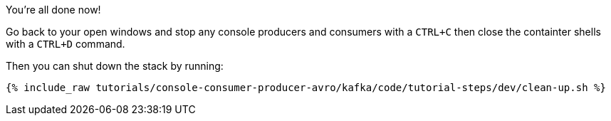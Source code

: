 You're all done now!

Go back to your open windows and stop any console producers and consumers with a `CTRL+C` then close the containter shells with a `CTRL+D` command.

Then you can shut down the stack by running:

+++++
<pre class="snippet"><code class="groovy">{% include_raw tutorials/console-consumer-producer-avro/kafka/code/tutorial-steps/dev/clean-up.sh %}</code></pre>
+++++
